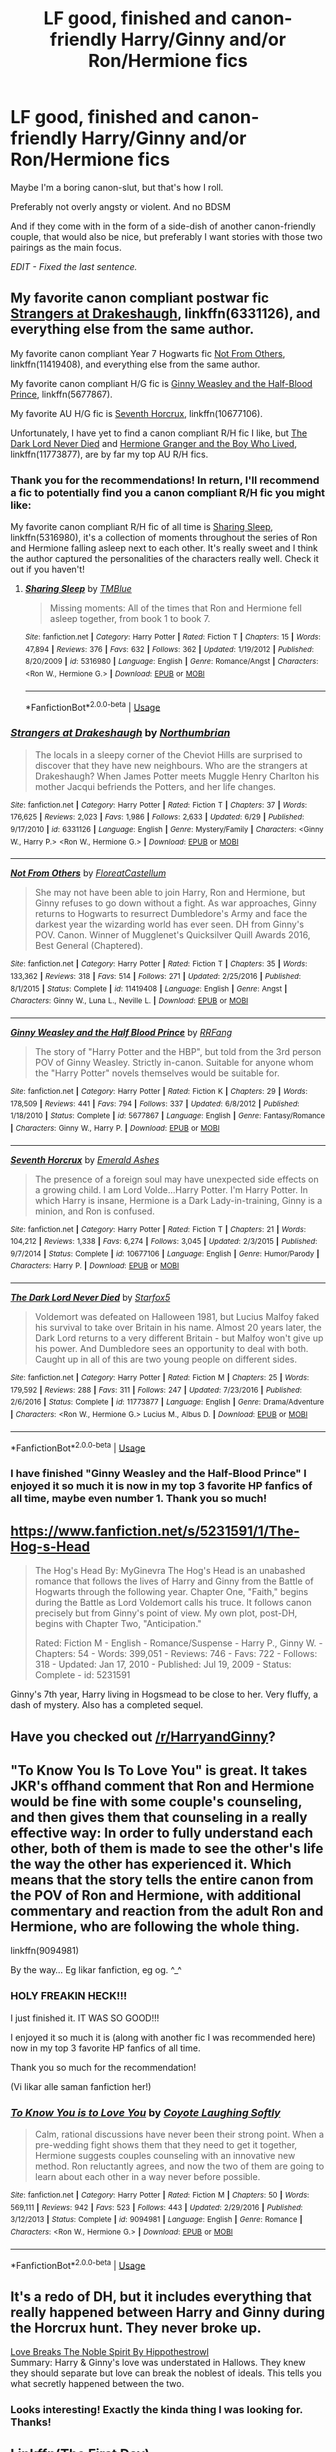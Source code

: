 #+TITLE: LF good, finished and canon-friendly Harry/Ginny and/or Ron/Hermione fics

* LF good, finished and canon-friendly Harry/Ginny and/or Ron/Hermione fics
:PROPERTIES:
:Author: MCMIVC
:Score: 15
:DateUnix: 1531420462.0
:DateShort: 2018-Jul-12
:FlairText: Request
:END:
Maybe I'm a boring canon-slut, but that's how I roll.

Preferably not overly angsty or violent. And no BDSM

And if they come with in the form of a side-dish of another canon-friendly couple, that would also be nice, but preferably I want stories with those two pairings as the main focus.

/EDIT - Fixed the last sentence./


** My favorite canon compliant postwar fic [[https://m.fanfiction.net/s/6331126/1/][Strangers at Drakeshaugh]], linkffn(6331126), and everything else from the same author.

My favorite canon compliant Year 7 Hogwarts fic [[https://m.fanfiction.net/s/11419408/1/][Not From Others]], linkffn(11419408), and everything else from the same author.

My favorite canon compliant H/G fic is [[https://m.fanfiction.net/s/5677867/1/][Ginny Weasley and the Half-Blood Prince]], linkffn(5677867).

My favorite AU H/G fic is [[https://m.fanfiction.net/s/10677106/1/][Seventh Horcrux]], linkffn(10677106).

Unfortunately, I have yet to find a canon compliant R/H fic I like, but [[https://m.fanfiction.net/s/11773877/1/][The Dark Lord Never Died]] and [[https://www.tthfanfic.org/Story-30822/DianeCastle+Hermione+Granger+and+the+Boy+Who+Lived.htm#pt][Hermione Granger and the Boy Who Lived]], linkffn(11773877), are by far my top AU R/H fics.
:PROPERTIES:
:Author: InquisitorCOC
:Score: 10
:DateUnix: 1531422911.0
:DateShort: 2018-Jul-12
:END:

*** Thank you for the recommendations! In return, I'll recommend a fic to potentially find you a canon compliant R/H fic you might like:

My favorite canon compliant R/H fic of all time is [[https://www.fanfiction.net/s/5316980/1/Sharing-Sleep][Sharing Sleep]], linkffn(5316980), it's a collection of moments throughout the series of Ron and Hermione falling asleep next to each other. It's really sweet and I think the author captured the personalities of the characters really well. Check it out if you haven't!
:PROPERTIES:
:Author: MCMIVC
:Score: 4
:DateUnix: 1531438393.0
:DateShort: 2018-Jul-13
:END:

**** [[https://www.fanfiction.net/s/5316980/1/][*/Sharing Sleep/*]] by [[https://www.fanfiction.net/u/1146256/TMBlue][/TMBlue/]]

#+begin_quote
  Missing moments: All of the times that Ron and Hermione fell asleep together, from book 1 to book 7.
#+end_quote

^{/Site/:} ^{fanfiction.net} ^{*|*} ^{/Category/:} ^{Harry} ^{Potter} ^{*|*} ^{/Rated/:} ^{Fiction} ^{T} ^{*|*} ^{/Chapters/:} ^{15} ^{*|*} ^{/Words/:} ^{47,894} ^{*|*} ^{/Reviews/:} ^{376} ^{*|*} ^{/Favs/:} ^{632} ^{*|*} ^{/Follows/:} ^{362} ^{*|*} ^{/Updated/:} ^{1/19/2012} ^{*|*} ^{/Published/:} ^{8/20/2009} ^{*|*} ^{/id/:} ^{5316980} ^{*|*} ^{/Language/:} ^{English} ^{*|*} ^{/Genre/:} ^{Romance/Angst} ^{*|*} ^{/Characters/:} ^{<Ron} ^{W.,} ^{Hermione} ^{G.>} ^{*|*} ^{/Download/:} ^{[[http://www.ff2ebook.com/old/ffn-bot/index.php?id=5316980&source=ff&filetype=epub][EPUB]]} ^{or} ^{[[http://www.ff2ebook.com/old/ffn-bot/index.php?id=5316980&source=ff&filetype=mobi][MOBI]]}

--------------

*FanfictionBot*^{2.0.0-beta} | [[https://github.com/tusing/reddit-ffn-bot/wiki/Usage][Usage]]
:PROPERTIES:
:Author: FanfictionBot
:Score: 1
:DateUnix: 1531438402.0
:DateShort: 2018-Jul-13
:END:


*** [[https://www.fanfiction.net/s/6331126/1/][*/Strangers at Drakeshaugh/*]] by [[https://www.fanfiction.net/u/2132422/Northumbrian][/Northumbrian/]]

#+begin_quote
  The locals in a sleepy corner of the Cheviot Hills are surprised to discover that they have new neighbours. Who are the strangers at Drakeshaugh? When James Potter meets Muggle Henry Charlton his mother Jacqui befriends the Potters, and her life changes.
#+end_quote

^{/Site/:} ^{fanfiction.net} ^{*|*} ^{/Category/:} ^{Harry} ^{Potter} ^{*|*} ^{/Rated/:} ^{Fiction} ^{T} ^{*|*} ^{/Chapters/:} ^{37} ^{*|*} ^{/Words/:} ^{176,625} ^{*|*} ^{/Reviews/:} ^{2,023} ^{*|*} ^{/Favs/:} ^{1,986} ^{*|*} ^{/Follows/:} ^{2,633} ^{*|*} ^{/Updated/:} ^{6/29} ^{*|*} ^{/Published/:} ^{9/17/2010} ^{*|*} ^{/id/:} ^{6331126} ^{*|*} ^{/Language/:} ^{English} ^{*|*} ^{/Genre/:} ^{Mystery/Family} ^{*|*} ^{/Characters/:} ^{<Ginny} ^{W.,} ^{Harry} ^{P.>} ^{<Ron} ^{W.,} ^{Hermione} ^{G.>} ^{*|*} ^{/Download/:} ^{[[http://www.ff2ebook.com/old/ffn-bot/index.php?id=6331126&source=ff&filetype=epub][EPUB]]} ^{or} ^{[[http://www.ff2ebook.com/old/ffn-bot/index.php?id=6331126&source=ff&filetype=mobi][MOBI]]}

--------------

[[https://www.fanfiction.net/s/11419408/1/][*/Not From Others/*]] by [[https://www.fanfiction.net/u/6993240/FloreatCastellum][/FloreatCastellum/]]

#+begin_quote
  She may not have been able to join Harry, Ron and Hermione, but Ginny refuses to go down without a fight. As war approaches, Ginny returns to Hogwarts to resurrect Dumbledore's Army and face the darkest year the wizarding world has ever seen. DH from Ginny's POV. Canon. Winner of Mugglenet's Quicksilver Quill Awards 2016, Best General (Chaptered).
#+end_quote

^{/Site/:} ^{fanfiction.net} ^{*|*} ^{/Category/:} ^{Harry} ^{Potter} ^{*|*} ^{/Rated/:} ^{Fiction} ^{T} ^{*|*} ^{/Chapters/:} ^{35} ^{*|*} ^{/Words/:} ^{133,362} ^{*|*} ^{/Reviews/:} ^{318} ^{*|*} ^{/Favs/:} ^{514} ^{*|*} ^{/Follows/:} ^{271} ^{*|*} ^{/Updated/:} ^{2/25/2016} ^{*|*} ^{/Published/:} ^{8/1/2015} ^{*|*} ^{/Status/:} ^{Complete} ^{*|*} ^{/id/:} ^{11419408} ^{*|*} ^{/Language/:} ^{English} ^{*|*} ^{/Genre/:} ^{Angst} ^{*|*} ^{/Characters/:} ^{Ginny} ^{W.,} ^{Luna} ^{L.,} ^{Neville} ^{L.} ^{*|*} ^{/Download/:} ^{[[http://www.ff2ebook.com/old/ffn-bot/index.php?id=11419408&source=ff&filetype=epub][EPUB]]} ^{or} ^{[[http://www.ff2ebook.com/old/ffn-bot/index.php?id=11419408&source=ff&filetype=mobi][MOBI]]}

--------------

[[https://www.fanfiction.net/s/5677867/1/][*/Ginny Weasley and the Half Blood Prince/*]] by [[https://www.fanfiction.net/u/1915468/RRFang][/RRFang/]]

#+begin_quote
  The story of "Harry Potter and the HBP", but told from the 3rd person POV of Ginny Weasley. Strictly in-canon. Suitable for anyone whom the "Harry Potter" novels themselves would be suitable for.
#+end_quote

^{/Site/:} ^{fanfiction.net} ^{*|*} ^{/Category/:} ^{Harry} ^{Potter} ^{*|*} ^{/Rated/:} ^{Fiction} ^{K} ^{*|*} ^{/Chapters/:} ^{29} ^{*|*} ^{/Words/:} ^{178,509} ^{*|*} ^{/Reviews/:} ^{441} ^{*|*} ^{/Favs/:} ^{794} ^{*|*} ^{/Follows/:} ^{337} ^{*|*} ^{/Updated/:} ^{6/8/2012} ^{*|*} ^{/Published/:} ^{1/18/2010} ^{*|*} ^{/Status/:} ^{Complete} ^{*|*} ^{/id/:} ^{5677867} ^{*|*} ^{/Language/:} ^{English} ^{*|*} ^{/Genre/:} ^{Fantasy/Romance} ^{*|*} ^{/Characters/:} ^{Ginny} ^{W.,} ^{Harry} ^{P.} ^{*|*} ^{/Download/:} ^{[[http://www.ff2ebook.com/old/ffn-bot/index.php?id=5677867&source=ff&filetype=epub][EPUB]]} ^{or} ^{[[http://www.ff2ebook.com/old/ffn-bot/index.php?id=5677867&source=ff&filetype=mobi][MOBI]]}

--------------

[[https://www.fanfiction.net/s/10677106/1/][*/Seventh Horcrux/*]] by [[https://www.fanfiction.net/u/4112736/Emerald-Ashes][/Emerald Ashes/]]

#+begin_quote
  The presence of a foreign soul may have unexpected side effects on a growing child. I am Lord Volde...Harry Potter. I'm Harry Potter. In which Harry is insane, Hermione is a Dark Lady-in-training, Ginny is a minion, and Ron is confused.
#+end_quote

^{/Site/:} ^{fanfiction.net} ^{*|*} ^{/Category/:} ^{Harry} ^{Potter} ^{*|*} ^{/Rated/:} ^{Fiction} ^{T} ^{*|*} ^{/Chapters/:} ^{21} ^{*|*} ^{/Words/:} ^{104,212} ^{*|*} ^{/Reviews/:} ^{1,338} ^{*|*} ^{/Favs/:} ^{6,274} ^{*|*} ^{/Follows/:} ^{3,045} ^{*|*} ^{/Updated/:} ^{2/3/2015} ^{*|*} ^{/Published/:} ^{9/7/2014} ^{*|*} ^{/Status/:} ^{Complete} ^{*|*} ^{/id/:} ^{10677106} ^{*|*} ^{/Language/:} ^{English} ^{*|*} ^{/Genre/:} ^{Humor/Parody} ^{*|*} ^{/Characters/:} ^{Harry} ^{P.} ^{*|*} ^{/Download/:} ^{[[http://www.ff2ebook.com/old/ffn-bot/index.php?id=10677106&source=ff&filetype=epub][EPUB]]} ^{or} ^{[[http://www.ff2ebook.com/old/ffn-bot/index.php?id=10677106&source=ff&filetype=mobi][MOBI]]}

--------------

[[https://www.fanfiction.net/s/11773877/1/][*/The Dark Lord Never Died/*]] by [[https://www.fanfiction.net/u/2548648/Starfox5][/Starfox5/]]

#+begin_quote
  Voldemort was defeated on Halloween 1981, but Lucius Malfoy faked his survival to take over Britain in his name. Almost 20 years later, the Dark Lord returns to a very different Britain - but Malfoy won't give up his power. And Dumbledore sees an opportunity to deal with both. Caught up in all of this are two young people on different sides.
#+end_quote

^{/Site/:} ^{fanfiction.net} ^{*|*} ^{/Category/:} ^{Harry} ^{Potter} ^{*|*} ^{/Rated/:} ^{Fiction} ^{M} ^{*|*} ^{/Chapters/:} ^{25} ^{*|*} ^{/Words/:} ^{179,592} ^{*|*} ^{/Reviews/:} ^{288} ^{*|*} ^{/Favs/:} ^{311} ^{*|*} ^{/Follows/:} ^{247} ^{*|*} ^{/Updated/:} ^{7/23/2016} ^{*|*} ^{/Published/:} ^{2/6/2016} ^{*|*} ^{/Status/:} ^{Complete} ^{*|*} ^{/id/:} ^{11773877} ^{*|*} ^{/Language/:} ^{English} ^{*|*} ^{/Genre/:} ^{Drama/Adventure} ^{*|*} ^{/Characters/:} ^{<Ron} ^{W.,} ^{Hermione} ^{G.>} ^{Lucius} ^{M.,} ^{Albus} ^{D.} ^{*|*} ^{/Download/:} ^{[[http://www.ff2ebook.com/old/ffn-bot/index.php?id=11773877&source=ff&filetype=epub][EPUB]]} ^{or} ^{[[http://www.ff2ebook.com/old/ffn-bot/index.php?id=11773877&source=ff&filetype=mobi][MOBI]]}

--------------

*FanfictionBot*^{2.0.0-beta} | [[https://github.com/tusing/reddit-ffn-bot/wiki/Usage][Usage]]
:PROPERTIES:
:Author: FanfictionBot
:Score: 1
:DateUnix: 1531422927.0
:DateShort: 2018-Jul-12
:END:


*** I have finished "Ginny Weasley and the Half-Blood Prince" I enjoyed it so much it is now in my top 3 favorite HP fanfics of all time, maybe even number 1. Thank you so much!
:PROPERTIES:
:Author: MCMIVC
:Score: 1
:DateUnix: 1535153968.0
:DateShort: 2018-Aug-25
:END:


** [[https://www.fanfiction.net/s/5231591/1/The-Hog-s-Head]]

#+begin_quote
  The Hog's Head By: MyGinevra The Hog's Head is an unabashed romance that follows the lives of Harry and Ginny from the Battle of Hogwarts through the following year. Chapter One, "Faith," begins during the Battle as Lord Voldemort calls his truce. It follows canon precisely but from Ginny's point of view. My own plot, post-DH, begins with Chapter Two, "Anticipation."

  Rated: Fiction M - English - Romance/Suspense - Harry P., Ginny W. - Chapters: 54 - Words: 399,051 - Reviews: 746 - Favs: 722 - Follows: 318 - Updated: Jan 17, 2010 - Published: Jul 19, 2009 - Status: Complete - id: 5231591
#+end_quote

Ginny's 7th year, Harry living in Hogsmead to be close to her. Very fluffy, a dash of mystery. Also has a completed sequel.
:PROPERTIES:
:Author: JustRuss79
:Score: 4
:DateUnix: 1531448358.0
:DateShort: 2018-Jul-13
:END:


** Have you checked out [[/r/HarryandGinny]]?
:PROPERTIES:
:Author: stefvh
:Score: 5
:DateUnix: 1531473226.0
:DateShort: 2018-Jul-13
:END:


** "To Know You Is To Love You" is great. It takes JKR's offhand comment that Ron and Hermione would be fine with some couple's counseling, and then gives them that counseling in a really effective way: In order to fully understand each other, both of them is made to see the other's life the way the other has experienced it. Which means that the story tells the entire canon from the POV of Ron and Hermione, with additional commentary and reaction from the adult Ron and Hermione, who are following the whole thing.

linkffn(9094981)

By the way... Eg likar fanfiction, eg og. ^_^
:PROPERTIES:
:Author: Dina-M
:Score: 3
:DateUnix: 1531483268.0
:DateShort: 2018-Jul-13
:END:

*** HOLY FREAKIN HECK!!!

I just finished it. IT WAS SO GOOD!!!

I enjoyed it so much it is (along with another fic I was recommended here) now in my top 3 favorite HP fanfics of all time.

Thank you so much for the recommendation!

(Vi likar alle saman fanfiction her!)
:PROPERTIES:
:Author: MCMIVC
:Score: 2
:DateUnix: 1538097929.0
:DateShort: 2018-Sep-28
:END:


*** [[https://www.fanfiction.net/s/9094981/1/][*/To Know You is to Love You/*]] by [[https://www.fanfiction.net/u/4548380/Coyote-Laughing-Softly][/Coyote Laughing Softly/]]

#+begin_quote
  Calm, rational discussions have never been their strong point. When a pre-wedding fight shows them that they need to get it together, Hermione suggests couples counseling with an innovative new method. Ron reluctantly agrees, and now the two of them are going to learn about each other in a way never before possible.
#+end_quote

^{/Site/:} ^{fanfiction.net} ^{*|*} ^{/Category/:} ^{Harry} ^{Potter} ^{*|*} ^{/Rated/:} ^{Fiction} ^{M} ^{*|*} ^{/Chapters/:} ^{50} ^{*|*} ^{/Words/:} ^{569,111} ^{*|*} ^{/Reviews/:} ^{942} ^{*|*} ^{/Favs/:} ^{523} ^{*|*} ^{/Follows/:} ^{443} ^{*|*} ^{/Updated/:} ^{2/29/2016} ^{*|*} ^{/Published/:} ^{3/12/2013} ^{*|*} ^{/Status/:} ^{Complete} ^{*|*} ^{/id/:} ^{9094981} ^{*|*} ^{/Language/:} ^{English} ^{*|*} ^{/Genre/:} ^{Romance} ^{*|*} ^{/Characters/:} ^{<Ron} ^{W.,} ^{Hermione} ^{G.>} ^{*|*} ^{/Download/:} ^{[[http://www.ff2ebook.com/old/ffn-bot/index.php?id=9094981&source=ff&filetype=epub][EPUB]]} ^{or} ^{[[http://www.ff2ebook.com/old/ffn-bot/index.php?id=9094981&source=ff&filetype=mobi][MOBI]]}

--------------

*FanfictionBot*^{2.0.0-beta} | [[https://github.com/tusing/reddit-ffn-bot/wiki/Usage][Usage]]
:PROPERTIES:
:Author: FanfictionBot
:Score: 1
:DateUnix: 1531483283.0
:DateShort: 2018-Jul-13
:END:


** It's a redo of DH, but it includes everything that really happened between Harry and Ginny during the Horcrux hunt. They never broke up.

[[http://www.siye.co.uk/siye/viewstory.php?sid=129553][Love Breaks The Noble Spirit By Hippothestrowl]]\\
Summary: Harry & Ginny's love was understated in Hallows. They knew they should separate but love can break the noblest of ideals. This tells you what secretly happened between the two.
:PROPERTIES:
:Author: Gellert99
:Score: 2
:DateUnix: 1531429906.0
:DateShort: 2018-Jul-13
:END:

*** Looks interesting! Exactly the kinda thing I was looking for. Thanks!
:PROPERTIES:
:Author: MCMIVC
:Score: 1
:DateUnix: 1531438442.0
:DateShort: 2018-Jul-13
:END:


** Linkffn(The First Day)

Canon compliant slice of life all the way, baby!

Little0bird has, imo, the best postwar canon compliant shit. Of course, she disregards CC.
:PROPERTIES:
:Author: inthebeam
:Score: 2
:DateUnix: 1531451148.0
:DateShort: 2018-Jul-13
:END:

*** [[https://www.fanfiction.net/s/4367121/1/][*/The First Day/*]] by [[https://www.fanfiction.net/u/1443437/little0bird][/little0bird/]]

#+begin_quote
  The first year after the battle.
#+end_quote

^{/Site/:} ^{fanfiction.net} ^{*|*} ^{/Category/:} ^{Harry} ^{Potter} ^{*|*} ^{/Rated/:} ^{Fiction} ^{T} ^{*|*} ^{/Chapters/:} ^{55} ^{*|*} ^{/Words/:} ^{251,033} ^{*|*} ^{/Reviews/:} ^{3,535} ^{*|*} ^{/Favs/:} ^{3,190} ^{*|*} ^{/Follows/:} ^{1,520} ^{*|*} ^{/Updated/:} ^{8/11/2010} ^{*|*} ^{/Published/:} ^{7/2/2008} ^{*|*} ^{/Status/:} ^{Complete} ^{*|*} ^{/id/:} ^{4367121} ^{*|*} ^{/Language/:} ^{English} ^{*|*} ^{/Genre/:} ^{Hurt/Comfort/Romance} ^{*|*} ^{/Characters/:} ^{Harry} ^{P.,} ^{Ginny} ^{W.} ^{*|*} ^{/Download/:} ^{[[http://www.ff2ebook.com/old/ffn-bot/index.php?id=4367121&source=ff&filetype=epub][EPUB]]} ^{or} ^{[[http://www.ff2ebook.com/old/ffn-bot/index.php?id=4367121&source=ff&filetype=mobi][MOBI]]}

--------------

*FanfictionBot*^{2.0.0-beta} | [[https://github.com/tusing/reddit-ffn-bot/wiki/Usage][Usage]]
:PROPERTIES:
:Author: FanfictionBot
:Score: 1
:DateUnix: 1531451166.0
:DateShort: 2018-Jul-13
:END:


*** Agreed. I was going to recommend this author too. As to disregarding CC it's easy as her stories were published before the arrival of the horror.
:PROPERTIES:
:Author: MoleOfWar
:Score: 1
:DateUnix: 1531477389.0
:DateShort: 2018-Jul-13
:END:


** Not finished, but this post-War fic is still being updated, features those two couples (though cares more about Harry and Ron's friendship), and is overall pretty fantastic:

[[https://www.fanfiction.net/s/11269724/1/A-Stricken-Lament]]
:PROPERTIES:
:Score: 1
:DateUnix: 1531443663.0
:DateShort: 2018-Jul-13
:END:

*** [deleted]
:PROPERTIES:
:Score: 0
:DateUnix: 1531445466.0
:DateShort: 2018-Jul-13
:END:

**** Geez, spoilers much? I was only halfway done reading!

Whatevs, to each their own--I'm enjoying how the four main characters are written, but maybe the plot is a bit much for others.

EDIT: Wait, I just finished what's written so far....you're talking about a different fic!
:PROPERTIES:
:Score: 2
:DateUnix: 1531457082.0
:DateShort: 2018-Jul-13
:END:

